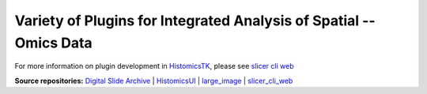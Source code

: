 ================================================
Variety of Plugins for Integrated Analysis of Spatial --Omics Data
================================================


For more information on plugin development in `HistomicsTK`_, please see `slicer cli web <https://github.com/girder/slicer_cli_web>`__


**Source repositories:** `Digital Slide Archive`_ | `HistomicsUI`_ | `large_image`_ | `slicer_cli_web`_

.. Links for everything above (not rendered):
.. _SarderLab: https://github.com/SarderLab
.. _HistomicsTK: https://github.com/DigitalSlideArchive/HistomicsTK
.. _Digital Slide Archive: http://github.com/DigitalSlideArchive/digital_slide_archive
.. _HistomicsUI: http://github.com/DigitalSlideArchive/HistomicsUI
.. _large_image: https://github.com/girder/large_image
.. _DSA website: https://digitalslidearchive.github.io/digital_slide_archive/
.. _slicer execution model: https://www.slicer.org/slicerWiki/index.php/Slicer3:Execution_Model_Documentation
.. _slicer_cli_web: https://github.com/girder/slicer_cli_web
.. _Docker: https://www.docker.com/
.. _Kitware: http://www.kitware.com/